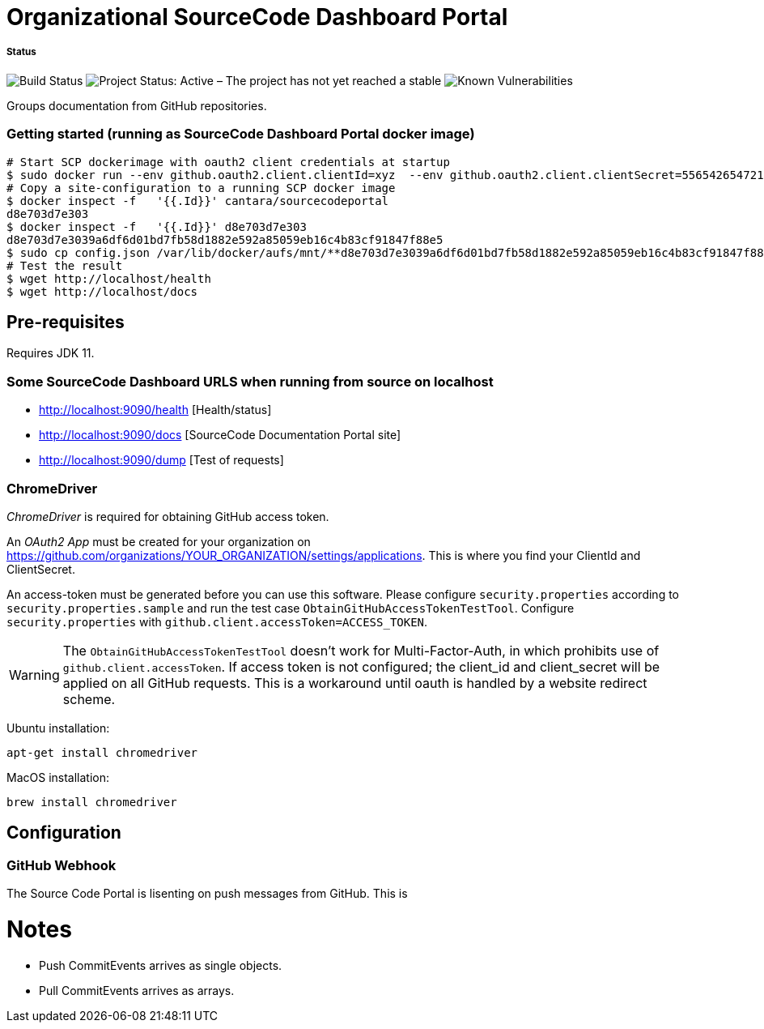 = Organizational SourceCode Dashboard Portal

##### Status
image:https://jenkins.capraconsulting.no/buildStatus/icon?job=Cantara-SourceCodePortal[Build Status]
image:https://www.repostatus.org/badges/latest/active.svg[Project Status: Active – The project has not yet reached a stable, usable state but is being actively developed.]
image:https://snyk.io/test/github/Cantara/SourceCodePortal/badge.svg[Known Vulnerabilities]


Groups documentation from GitHub repositories.


=== Getting started (running as SourceCode Dashboard Portal docker image)

[source,bash]
-----------------
# Start SCP dockerimage with oauth2 client credentials at startup
$ sudo docker run --env github.oauth2.client.clientId=xyz  --env github.oauth2.client.clientSecret=556542654721-it --rm -p 80:9090 cantara/sourcecodeportal
# Copy a site-configuration to a running SCP docker image
$ docker inspect -f   '{{.Id}}' cantara/sourcecodeportal
d8e703d7e303
$ docker inspect -f   '{{.Id}}' d8e703d7e303
d8e703d7e3039a6df6d01bd7fb58d1882e592a85059eb16c4b83cf91847f88e5
$ sudo cp config.json /var/lib/docker/aufs/mnt/**d8e703d7e3039a6df6d01bd7fb58d1882e592a85059eb16c4b83cf91847f88e5**/home/sourcecodeportal/config_override/conf/config.json
# Test the result
$ wget http://localhost/health
$ wget http://localhost/docs
-----------------

== Pre-requisites

Requires JDK 11.

=== Some SourceCode Dashboard URLS when running from source on localhost

* http://localhost:9090/health [Health/status]
* http://localhost:9090/docs [SourceCode Documentation Portal site]
* http://localhost:9090/dump [Test of requests]


=== ChromeDriver

_ChromeDriver_ is required for obtaining GitHub access token.

An _OAuth2 App_ must be created for your organization on https://github.com/organizations/YOUR_ORGANIZATION/settings/applications. This is where you find your ClientId and ClientSecret.

An access-token must be generated before you can use this software. Please configure `security.properties` according to `security.properties.sample` and run the test case `ObtainGitHubAccessTokenTestTool`. Configure `security.properties` with `github.client.accessToken=ACCESS_TOKEN`.

[WARNING]
The `ObtainGitHubAccessTokenTestTool` doesn't work for Multi-Factor-Auth, in which prohibits use of `github.client.accessToken`. If access token is not configured; the client_id and client_secret will be applied on all GitHub requests. This is a workaround until oauth is handled by a website redirect scheme.

Ubuntu installation:

`apt-get install chromedriver`

MacOS installation:

`brew install chromedriver`

== Configuration

=== GitHub Webhook

The Source Code Portal is lisenting on push messages from GitHub. This is


= Notes

* Push CommitEvents arrives as single objects.
* Pull CommitEvents arrives as arrays.

